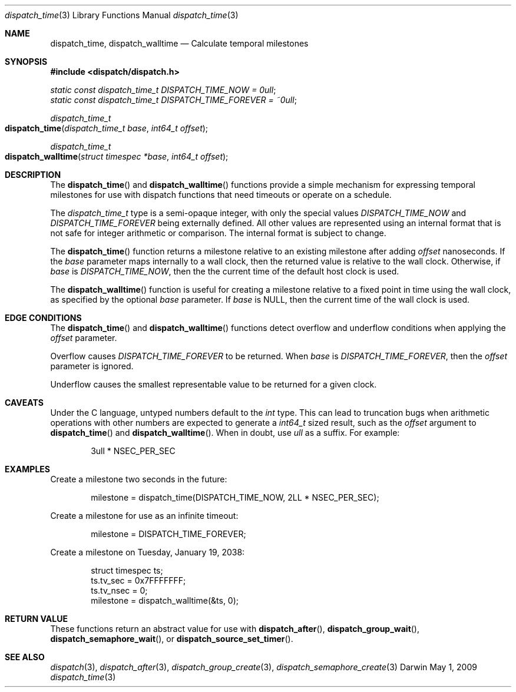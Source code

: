 .\" Copyright (c) 2008-2013 Apple Inc. All rights reserved.
.Dd May 1, 2009
.Dt dispatch_time 3
.Os Darwin
.Sh NAME
.Nm dispatch_time ,
.Nm dispatch_walltime
.Nd Calculate temporal milestones
.Sh SYNOPSIS
.Fd #include <dispatch/dispatch.h>
.Vt static const dispatch_time_t DISPATCH_TIME_NOW = 0ull ;
.Vt static const dispatch_time_t DISPATCH_TIME_FOREVER = ~0ull ;
.Ft dispatch_time_t
.Fo dispatch_time
.Fa "dispatch_time_t base" "int64_t offset"
.Fc
.Ft dispatch_time_t
.Fo dispatch_walltime
.Fa "struct timespec *base" "int64_t offset"
.Fc
.Sh DESCRIPTION
The
.Fn dispatch_time
and
.Fn dispatch_walltime
functions provide a simple mechanism for expressing temporal milestones for use
with dispatch functions that need timeouts or operate on a schedule.
.Pp
The
.Fa dispatch_time_t
type is a semi-opaque integer, with only the special values
.Vt DISPATCH_TIME_NOW
and
.Vt DISPATCH_TIME_FOREVER
being externally defined. All other values are represented using an internal
format that is not safe for integer arithmetic or comparison.
The internal format is subject to change.
.Pp
The
.Fn dispatch_time
function returns a milestone relative to an existing milestone after adding
.Fa offset
nanoseconds.
If the
.Fa base
parameter maps internally to a wall clock, then the returned value is
relative to the wall clock.
Otherwise, if
.Fa base
is
.Vt DISPATCH_TIME_NOW ,
then the the current time of the default host clock is used.
.Pp
The
.Fn dispatch_walltime
function is useful for creating a milestone relative to a fixed point in time
using the wall clock, as specified by the optional
.Fa base
parameter. If
.Fa base
is NULL, then the current time of the wall clock is used.
.Sh EDGE CONDITIONS
The
.Fn dispatch_time
and
.Fn dispatch_walltime
functions detect overflow and underflow conditions when applying the
.Fa offset
parameter.
.Pp
Overflow causes
.Vt DISPATCH_TIME_FOREVER
to be returned. When
.Fa base
is
.Vt DISPATCH_TIME_FOREVER ,
then the
.Fa offset
parameter is ignored.
.Pp
Underflow causes the smallest representable value to be
returned for a given clock.
.Sh CAVEATS
Under the C language, untyped numbers default to the
.Vt int
type. This can lead to truncation bugs when arithmetic operations with other
numbers are expected to generate a
.Vt int64_t
sized result, such as the
.Fa offset
argument to
.Fn dispatch_time
and
.Fn dispatch_walltime .
When in doubt, use
.Vt ull
as a suffix. For example:
.Bd -literal -offset indent
3ull * NSEC_PER_SEC
.Ed
.Sh EXAMPLES
Create a milestone two seconds in the future:
.Bd -literal -offset indent
milestone = dispatch_time(DISPATCH_TIME_NOW, 2LL * NSEC_PER_SEC);
.Ed
.Pp
Create a milestone for use as an infinite timeout:
.Bd -literal -offset indent
milestone = DISPATCH_TIME_FOREVER;
.Ed
.Pp
Create a milestone on Tuesday, January 19, 2038:
.Bd -literal -offset indent
struct timespec ts;
ts.tv_sec = 0x7FFFFFFF;
ts.tv_nsec = 0;
milestone = dispatch_walltime(&ts, 0);
.Ed
.Sh RETURN VALUE
These functions return an abstract value for use with
.Fn dispatch_after ,
.Fn dispatch_group_wait ,
.Fn dispatch_semaphore_wait ,
or
.Fn dispatch_source_set_timer .
.Sh SEE ALSO
.Xr dispatch 3 ,
.Xr dispatch_after 3 ,
.Xr dispatch_group_create 3 ,
.Xr dispatch_semaphore_create 3
